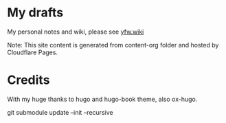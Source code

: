 * My drafts

 My personal notes and wiki, please see [[https://yfw.wiki][yfw.wiki]]

 Note: This site content is generated from content-org folder and hosted by Cloudflare Pages.

* Credits

With my huge thanks to hugo and hugo-book theme, also ox-hugo.


git submodule update --init --recursive
